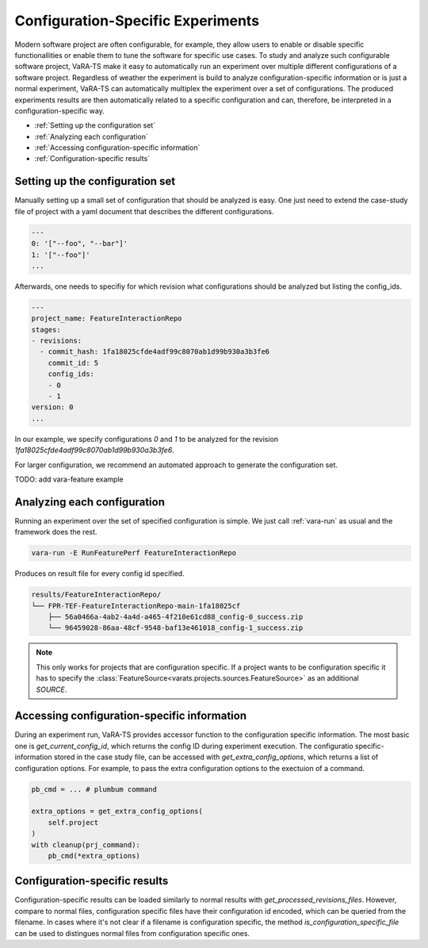 Configuration-Specific Experiments
==================================

Modern software project are often configurable, for example, they allow users to enable or disable specific functionallities or enable them to tune the software for specific use cases.
To study and analyze such configurable software project, VaRA-TS make it easy to automatically run an experiment over multiple different configurations of a software project.
Regardless of weather the experiment is build to analyze configuration-specific information or is just a normal experiment, VaRA-TS can automatically multiplex the experiment over a set of configurations.
The produced experiments results are then automatically related to a specific configuration and can, therefore, be interpreted in a configuration-specific way.

* :ref:`Setting up the configuration set`
* :ref:`Analyzing each configuration`
* :ref:`Accessing configuration-specific information`
* :ref:`Configuration-specific results`


Setting up the configuration set
--------------------------------

Manually setting up a small set of configuration that should be analyzed is easy.
One just need to extend the case-study file of project with a yaml document that describes the different configurations.

.. code-block:: yaml

  ---
  0: '["--foo", "--bar"]'
  1: '["--foo"]'
  ...

Afterwards, one needs to specifiy for which revision what configurations should be analyzed but listing the config_ids.

.. code-block:: yaml

  ---
  project_name: FeatureInteractionRepo
  stages:
  - revisions:
    - commit_hash: 1fa18025cfde4adf99c8070ab1d99b930a3b3fe6
      commit_id: 5
      config_ids:
      - 0
      - 1
  version: 0
  ...

In our example, we specify configurations `0` and `1` to be analyzed for the revision `1fa18025cfde4adf99c8070ab1d99b930a3b3fe6`.


For larger configuration, we recommend an automated approach to generate the configuration set.

TODO: add vara-feature example


Analyzing each configuration
----------------------------

Running an experiment over the set of specified configuration is simple.
We just call :ref:`vara-run` as usual and the framework does the rest.

.. code-block:: console

   vara-run -E RunFeaturePerf FeatureInteractionRepo


Produces on result file for every config id specified.

.. code-block:: console

   results/FeatureInteractionRepo/
   └── FPR-TEF-FeatureInteractionRepo-main-1fa18025cf
       ├── 56a0466a-4ab2-4a4d-a465-4f210e61cd88_config-0_success.zip
       └── 96459028-86aa-48cf-9548-baf13e461018_config-1_success.zip


.. note::

   This only works for projects that are configuration specific.
   If a project wants to be configuration specific it has to specify the :class:`FeatureSource<varats.projects.sources.FeatureSource>` as an additional `SOURCE`.


Accessing configuration-specific information
--------------------------------------------

During an experiment run, VaRA-TS provides accessor function to the configuration specific information.
The most basic one is `get_current_config_id`, which returns the config ID during experiment execution.
The configuratio specific-information stored in the case study file, can be accessed with `get_extra_config_options`, which returns a list of configuration options.
For example, to pass the extra configuration options to the exectuion of a command.

.. code-block:: python

   pb_cmd = ... # plumbum command

   extra_options = get_extra_config_options(
       self.project
   )
   with cleanup(prj_command):
       pb_cmd(*extra_options)


Configuration-specific results
------------------------------

Configuration-specific results can be loaded similarly to normal results with `get_processed_revisions_files`.
However, compare to normal files, configuration specific files have their configuration id encoded, which can be queried from the filename.
In cases where it's not clear if a filename is configuration specific, the method `is_configuration_specific_file` can be used to distingues normal files from configuration specific ones.
